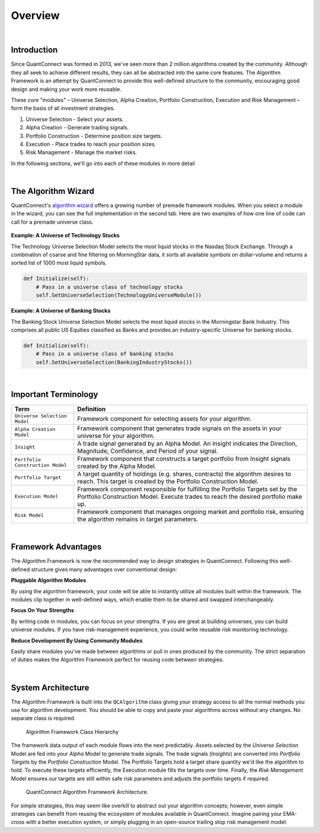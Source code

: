 .. _algorithm-framework-overview:

========
Overview
========

|

Introduction
=============
Since QuantConnect was formed in 2013, we've seen more than 2 million algorithms created by the community. Although they all seek to achieve different results, they can all be abstracted into the same core features. The Algorithm Framework is an attempt by QuantConnect to provide this well-defined structure to the community, encouraging good design and making your work more reusable.

These core "modules" – Universe Selection, Alpha Creation, Portfolio Construction, Execution and Risk Management – form the basis of all investment strategies.

#. Universe Selection - Select your assets.
#. Alpha Creation - Generate trading signals.
#. Portfolio Construction - Determine position size targets.
#. Execution - Place trades to reach your position sizes.
#. Risk Management - Manage the market risks.

In the following sections, we'll go into each of these modules in more detail

|

The Algorithm Wizard
====================

QuantConnect's `algorithm wizard <https://www.quantconnect.com/terminal/>`_ offers a growing number of premade framework modules. When you select a module in the wizard, you can see the full implementation in the second tab. Here are two examples of how one line of code can call for a premade universe class.

.. figure:: https://cdn.quantconnect.com/bootcamp/i/techuniverse_rev0.gif

**Example: A Universe of Technology Stocks**

The Technology Universe Selection Model selects the most liquid stocks in the Nasdaq Stock Exchange. Through a combination of coarse and fine filtering on MorningStar data, it sorts all available symbols on dollar-volume and returns a sorted list of 1000 most liquid symbols.

.. code-block::

    def Initialize(self):
        # Pass in a universe class of technology stocks
        self.SetUniverseSelection(TechnologyUniverseModule())

**Example: A Universe of Banking Stocks**

The Banking Stock Universe Selection Model selects the most liquid stocks in the Morningstar Bank Industry. This comprises all public US Equities classified as Banks and provides an industry-specific Universe for banking stocks.

.. code-block::

    def Initialize(self):
        # Pass in a universe class of banking stocks
        self.SetUniverseSelection(BankingIndustryStocks())

|

Important Terminology
=====================
.. list-table::
   :header-rows: 1

   * - Term
     - Definition

   * - ``Universe Selection Model``
     - Framework component for selecting assets for your algorithm.

   * - ``Alpha Creation Model``
     - Framework component that generates trade signals on the assets in your universe for your algorithm.

   * - ``Insight``
     - A trade signal generated by an Alpha Model. An Insight indicates the Direction, Magnitude, Confidence, and Period of your signal.

   * - ``Portfolio Construction Model``
     - Framework component that constructs a target portfolio from Insight signals created by the Alpha Model.

   * - ``Portfolio Target``
     - A target quantity of holdings (e.g. shares, contracts) the algorithm desires to reach. This target is created by the Portfolio Construction Model.

   * - ``Execution Model``
     - Framework component responsible for fulfilling the Portfolio Targets set by the Portfolio Construction Model. Execute trades to reach the desired portfolio make up.

   * - ``Risk Model``
     - Framework component that manages ongoing market and portfolio risk, ensuring the algorithm remains in target parameters.

|

Framework Advantages
====================
The Algorithm Framework is now the recommended way to design strategies in QuantConnect. Following this well-defined structure gives many advantages over conventional design:

**Pluggable Algorithm Modules**

By using the algorithm framework, your code will be able to instantly utilize all modules built within the framework. The modules clip together in well-defined ways, which enable them to be shared and swapped interchangeably.

**Focus On Your Strengths**

By writing code in modules, you can focus on your strengths. If you are great at building universes, you can build universe modules. If you have risk-management experience, you could write reusable risk monitoring technology.

**Reduce Development By Using Community Modules**

Easily share modules you've made between algorithms or pull in ones produced by the community. The strict separation of duties makes the Algorithm Framework perfect for reusing code between strategies.

|

System Architecture
===================
The Algorithm Framework is built into the ``QCAlgorithm`` class giving your strategy access to all the normal methods you use for algorithm development. You should be able to copy and paste your algorithms across without any changes. No separate class is required.

.. figure:: https://cdn.quantconnect.com/web/i/docs/algorithm-framework/class-structure_rev2.png

   Algorithm Framework Class Hierarchy

The framework data output of each module flows into the next predictably. Assets selected by the *Universe Selection* Model are fed into your *Alpha* Model to generate trade signals. The trade signals (*Insights*) are converted into *Portfolio Targets* by the *Portfolio Construction* Model. The Portfolio Targets hold a target share quantity we'd like the algorithm to hold. To execute these targets efficiently, the Execution module fills the targets over time. Finally, the *Risk Management* Model ensures our targets are still within safe risk parameters and adjusts the portfolio targets if required.

.. figure:: https://cdn.quantconnect.com/web/i/docs/algorithm-framework/algorithm-framework.png

   QuantConnect Algorithm Framework Architecture.

.. tabs::

   .. code-tab:: c#

        public class MyFrameworkAlgorithm : QCAlgorithm {
            public void Initialize() {
                // Setup Requested Modules
            }
        }

   .. code-tab:: py

        class MyFrameworkAlgorithm(QCAlgorithm):
            def Initialize(self):
                # Setup Requested Modules

For simple strategies, this may seem like overkill to abstract out your algorithm concepts; however, even simple strategies can benefit from reusing the ecosystem of modules available in QuantConnect. Imagine pairing your EMA-cross with a better execution system, or simply plugging in an open-source trailing stop risk management model.